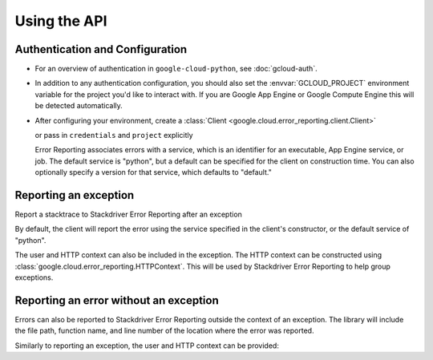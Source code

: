 Using the API
=============


Authentication and Configuration
--------------------------------

- For an overview of authentication in ``google-cloud-python``,
  see :doc:`gcloud-auth`.

- In addition to any authentication configuration, you should also set the
  :envvar:`GCLOUD_PROJECT` environment variable for the project you'd like
  to interact with. If you are Google App Engine or Google Compute Engine
  this will be detected automatically.

- After configuring your environment, create a
  :class:`Client <google.cloud.error_reporting.client.Client>`

  .. doctest::

     >>> from google.cloud import error_reporting
     >>> client = error_reporting.Client()

  or pass in ``credentials`` and ``project`` explicitly

  .. doctest::

     >>> from google.cloud import error_reporting
     >>> client = error_reporting.Client(project='my-project', credentials=creds)

  Error Reporting associates errors with a service, which is an identifier for an executable,
  App Engine service, or job. The default service is "python", but a default can be specified
  for the client on construction time. You can also optionally specify a version for that service,
  which defaults to "default."


    .. doctest::

       >>> from google.cloud import error_reporting
       >>> client = error_reporting.Client(project='my-project',
       ...                                 service="login_service",
       ...                                 version="0.1.0")

Reporting an exception
-----------------------

Report a stacktrace to Stackdriver Error Reporting after an exception

.. doctest::

   >>> from google.cloud import error_reporting
   >>> client = error_reporting.Client()
   >>> try:
   >>>     raise NameError
   >>> except Exception:
   >>>     client.report_exception()


By default, the client will report the error using the service specified in the client's
constructor, or the default service of "python".

The user and HTTP context can also be included in the exception. The HTTP context
can be constructed using :class:`google.cloud.error_reporting.HTTPContext`. This will
be used by Stackdriver Error Reporting to help group exceptions.

.. doctest::

   >>> from google.cloud import error_reporting
   >>> client = error_reporting.Client()
   >>> user = 'example@gmail.com'
   >>> http_context = HTTPContext(method='GET', url='/', userAgent='test agent',
   ...                            referrer='example.com', responseStatusCode=500,
   ...                            remote_ip='1.2.3.4')
   >>> try:
   >>>     raise NameError
   >>> except Exception:
   >>>     client.report_exception(http_context=http_context, user=user))

Reporting an error without an exception
-----------------------------------------

Errors can also be reported to Stackdriver Error Reporting outside the context of an exception.
The library will include the file path, function name, and line number of the location where the
error was reported.

.. doctest::

   >>> from google.cloud import error_reporting
   >>> client = error_reporting.Client()
   >>> error_reporting.report("Found an error!")

Similarly to reporting an exception, the user and HTTP context can be provided:

.. doctest::

   >>> from google.cloud import error_reporting
   >>> client = error_reporting.Client()
   >>> user = 'example@gmail.com'
   >>> http_context = HTTPContext(method='GET', url='/', userAgent='test agent',
   ...                            referrer='example.com', responseStatusCode=500,
   ...                            remote_ip='1.2.3.4')
   >>> error_reporting.report("Found an error!", http_context=http_context, user=user))
